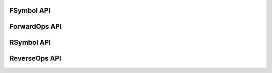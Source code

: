 .. _api_foo:

FSymbol API
==============
.. doxygenfile:: fsymbol.hpp
  :project: C++ Sphinx Doxygen Breathe

ForwardOps API
==============
.. doxygenfile:: forwardops.hpp
  :project: C++ Sphinx Doxygen Breathe

RSymbol API
==============
.. doxygenfile:: RSymbol.hpp
  :project: C++ Sphinx Doxygen Breathe

ReverseOps API
==============
.. doxygenfile:: reverseops.hpp
  :project: C++ Sphinx Doxygen Breathe

